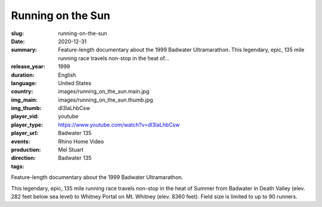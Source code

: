 Running on the Sun
##################

:slug: running-on-the-sun
:date: 2020-12-31
:summary: Feature-length documentary about the 1999 Badwater Ultramarathon. This legendary, epic, 135 mile running race travels non-stop in the heat of...
:release_year: 1999
:duration: 
:language: English
:country: United States
:img_main: images/running_on_the_sun.main.jpg
:img_thumb: images/running_on_the_sun.thumb.jpg
:player_vid: dl3laLhbCsw
:player_type: youtube
:player_url: https://www.youtube.com/watch?v=dl3laLhbCsw
:events: Badwater 135
:production: Rhino Home Video
:direction: Mel Stuart
:tags: Badwater 135

Feature-length documentary about the 1999 Badwater Ultramarathon.

This legendary, epic, 135 mile running race travels non-stop in the heat of Summer from Badwater in Death Valley (elev. 282 feet below sea level) to Whitney Portal on Mt. Whitney (elev. 8360 feet). Field size is limited to up to 90 runners.
